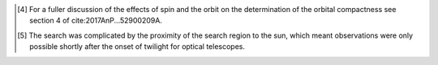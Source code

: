 








.. [4]
   For a fuller discussion of the effects of spin and the orbit on the
   determination of the orbital compactness see section 4 of
   cite:2017AnP...52900209A.

.. [5]
   The search was complicated by the proximity of the search region to
   the sun, which meant observations were only possible shortly after
   the onset of twilight for optical telescopes.

